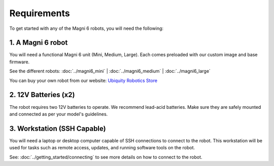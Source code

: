 Requirements
============

To get started with any of the Magni 6 robots, you will need the following:

1. A Magni 6 robot
------------------

You will need a functional Magni 6 unit (Mini, Medium, Large). Each comes preloaded with our custom image and base firmware.

See the different robots: :doc:`../magni6_mini` | :doc:`../magni6_medium` | :doc:`../magni6_large`

You can buy your own robot from our website: `Ubiquity Robotics Store <https://www.ubiquityrobotics.com/>`_

2. 12V Batteries (x2)
---------------------
The robot requires two 12V batteries to operate. We recommend lead-acid batteries. 
Make sure they are safely mounted and connected as per your model's guidelines. 

.. TODO: Add more details if different Mini and Medi use different batteries. 

3. Workstation (SSH Capable)
----------------------------
You will need a laptop or desktop computer capable of SSH connections to connect to the robot.
This workstation will be used for tasks such as remote access, updates, and running software tools on the robot. 

See: :doc:`../getting_started/connecting` to see more details on how to connect to the robot. 

